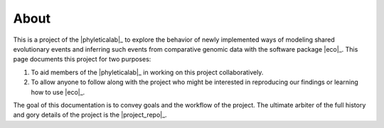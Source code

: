 #####
About
#####

This is a project of the |phyleticalab|_ to explore the behavior of newly
implemented ways of modeling shared evolutionary events and inferring such
events from comparative genomic data with the software package |eco|_.
This page documents this project for two purposes:

1. To aid members of the |phyleticalab|_ in working on this project
   collaboratively.
2. To allow anyone to follow along with the project who might be interested in
   reproducing our findings or learning how to use |eco|_.

The goal of this documentation is to convey goals and the workflow of the
project.
The ultimate arbiter of the full history and gory details of the project
is the |project_repo|_.
